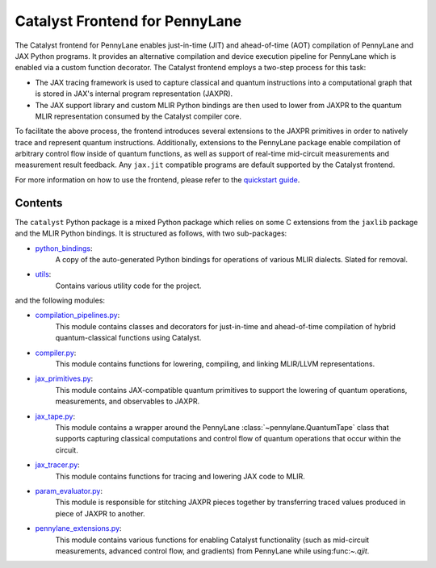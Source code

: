 .. frontend-start-inclusion-marker-do-not-remove

Catalyst Frontend for PennyLane
###############################

The Catalyst frontend for PennyLane enables just-in-time (JIT) and ahead-of-time (AOT) compilation
of PennyLane and JAX Python programs. It provides an alternative compilation and device execution
pipeline for PennyLane which is enabled via a custom function decorator. The Catalyst frontend
employs a two-step process for this task:

- The JAX tracing framework is used to capture classical and quantum instructions into a
  computational graph that is stored in JAX's internal program representation (JAXPR).

- The JAX support library and custom MLIR Python bindings are then used to lower from JAXPR to the
  quantum MLIR representation consumed by the Catalyst compiler core.

To facilitate the above process, the frontend introduces several extensions to the JAXPR primitives
in order to natively trace and represent quantum instructions. Additionally, extensions to the
PennyLane package enable compilation of arbitrary control flow inside of quantum functions, as well
as support of real-time mid-circuit measurements and measurement result feedback. Any ``jax.jit``
compatible programs are default supported by the Catalyst frontend.

For more information on how to use the frontend, please refer to the
`quickstart guide <https://docs.pennylane.ai/projects/catalyst/en/latest/dev/quick_start.html>`_.

Contents
========

The ``catalyst`` Python package is a mixed Python package which relies on some C extensions from the
``jaxlib`` package and the MLIR Python bindings. It is structured as follows, with two sub-packages:

- `python_bindings <https://github.com/PennyLaneAI/catalyst/tree/main/frontend/python_bindings>`_:
    A copy of the auto-generated Python bindings for operations of various MLIR dialects.
    Slated for removal.

- `utils <https://github.com/PennyLaneAI/catalyst/tree/main/frontend/utils>`_:
    Contains various utility code for the project.

and the following modules:

- `compilation_pipelines.py <https://github.com/PennyLaneAI/catalyst/tree/main/frontend/compilation_pipelines.py>`_:
    This module contains classes and decorators for just-in-time and ahead-of-time compilation of
    hybrid quantum-classical functions using Catalyst.

- `compiler.py <https://github.com/PennyLaneAI/catalyst/tree/main/frontend/compiler.py>`_:
    This module contains functions for lowering, compiling, and linking MLIR/LLVM representations.

- `jax_primitives.py <https://github.com/PennyLaneAI/catalyst/tree/main/frontend/jax_primitives.py>`_:
    This module contains JAX-compatible quantum primitives to support the lowering of quantum
    operations, measurements, and observables to JAXPR.

- `jax_tape.py <https://github.com/PennyLaneAI/catalyst/tree/main/frontend/jax_tape.py>`_:
    This module contains a wrapper around the PennyLane :class:`~pennylane.QuantumTape` class that
    supports capturing classical computations and control flow of quantum operations that occur
    within the circuit.

- `jax_tracer.py <https://github.com/PennyLaneAI/catalyst/tree/main/frontend/jax_tracer.py>`_:
    This module contains functions for tracing and lowering JAX code to MLIR.

- `param_evaluator.py <https://github.com/PennyLaneAI/catalyst/tree/main/frontend/param_evaluator.py>`_:
    This module is responsible for stitching JAXPR pieces together by transferring traced values
    produced in piece of JAXPR to another.

- `pennylane_extensions.py <https://github.com/PennyLaneAI/catalyst/tree/main/frontend/pennylane_extensions.py>`_:
    This module contains various functions for enabling Catalyst functionality (such as mid-circuit
    measurements, advanced control flow, and gradients) from PennyLane while using:func:`~.qjit`.

.. frontend-end-inclusion-marker-do-not-remove
